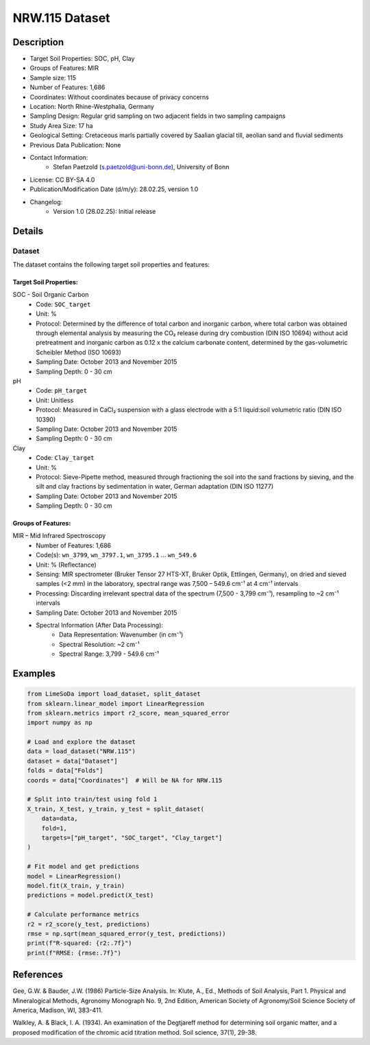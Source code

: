 NRW.115 Dataset
==============

Description
-----------

* Target Soil Properties: SOC, pH, Clay
* Groups of Features: MIR
* Sample size: 115
* Number of Features: 1,686
* Coordinates: Without coordinates because of privacy concerns
* Location: North Rhine-Westphalia, Germany
* Sampling Design: Regular grid sampling on two adjacent fields in two sampling campaigns
* Study Area Size: 17 ha
* Geological Setting: Cretaceous marls partially covered by Saalian glacial till, aeolian sand and fluvial sediments
* Previous Data Publication: None
* Contact Information:
    * Stefan Paetzold (s.paetzold@uni-bonn.de), University of Bonn
* License: CC BY-SA 4.0
* Publication/Modification Date (d/m/y): 28.02.25, version 1.0
* Changelog:
    * Version 1.0 (28.02.25): Initial release

Details
-------

Dataset
^^^^^^^
The dataset contains the following target soil properties and features:

Target Soil Properties:
""""""""""""""""""""""

SOC - Soil Organic Carbon
    * Code: ``SOC_target``
    * Unit: %
    * Protocol: Determined by the difference of total carbon and inorganic carbon, where total carbon was obtained through elemental analysis by measuring the CO₂ release during dry combustion (DIN ISO 10694) without acid pretreatment and inorganic carbon as 0.12 x the calcium carbonate content, determined by the gas-volumetric Scheibler Method (ISO 10693)
    * Sampling Date: October 2013 and November 2015
    * Sampling Depth: 0 - 30 cm

pH
    * Code: ``pH_target``
    * Unit: Unitless
    * Protocol: Measured in CaCl₂ suspension with a glass electrode with a 5:1 liquid:soil volumetric ratio (DIN ISO 10390)
    * Sampling Date: October 2013 and November 2015
    * Sampling Depth: 0 - 30 cm

Clay
    * Code: ``Clay_target``
    * Unit: %
    * Protocol: Sieve-Pipette method, measured through fractioning the soil into the sand fractions by sieving, and the silt and clay fractions by sedimentation in water, German adaptation (DIN ISO 11277)
    * Sampling Date: October 2013 and November 2015
    * Sampling Depth: 0 - 30 cm

Groups of Features:
"""""""""""""""""

MIR – Mid Infrared Spectroscopy
    * Number of Features: 1,686
    * Code(s): ``wn_3799``, ``wn_3797.1``, ``wn_3795.1`` ... ``wn_549.6``
    * Unit: % (Reflectance)
    * Sensing: MIR spectrometer (Bruker Tensor 27 HTS-XT, Bruker Optik, Ettlingen, Germany), on dried and sieved samples (<2 mm) in the laboratory, spectral range was 7,500 – 549.6 cm⁻¹ at 4 cm⁻¹ intervals
    * Processing: Discarding irrelevant spectral data of the spectrum (7,500 - 3,799 cm⁻¹), resampling to ~2 cm⁻¹ intervals
    * Sampling Date: October 2013 and November 2015
    * Spectral Information (After Data Processing):
        * Data Representation: Wavenumber (in cm⁻¹)
        * Spectral Resolution: ~2 cm⁻¹
        * Spectral Range: 3,799 - 549.6 cm⁻¹

Examples
--------

.. code-block:: python

    from LimeSoDa import load_dataset, split_dataset
    from sklearn.linear_model import LinearRegression
    from sklearn.metrics import r2_score, mean_squared_error
    import numpy as np

    # Load and explore the dataset
    data = load_dataset("NRW.115")
    dataset = data["Dataset"]
    folds = data["Folds"]
    coords = data["Coordinates"]  # Will be NA for NRW.115

    # Split into train/test using fold 1
    X_train, X_test, y_train, y_test = split_dataset(
        data=data,
        fold=1,
        targets=["pH_target", "SOC_target", "Clay_target"]
    )

    # Fit model and get predictions
    model = LinearRegression()
    model.fit(X_train, y_train)
    predictions = model.predict(X_test)

    # Calculate performance metrics
    r2 = r2_score(y_test, predictions)
    rmse = np.sqrt(mean_squared_error(y_test, predictions))
    print(f"R-squared: {r2:.7f}")
    print(f"RMSE: {rmse:.7f}")

References
----------

Gee, G.W. & Bauder, J.W. (1986) Particle-Size Analysis. In: Klute, A., Ed., Methods of Soil Analysis, Part 1. Physical and Mineralogical Methods, Agronomy Monograph No. 9, 2nd Edition, American Society of Agronomy/Soil Science Society of America, Madison, WI, 383-411.

Walkley, A. & Black, I. A. (1934). An examination of the Degtjareff method for determining soil organic matter, and a proposed modification of the chromic acid titration method. Soil science, 37(1), 29-38.
